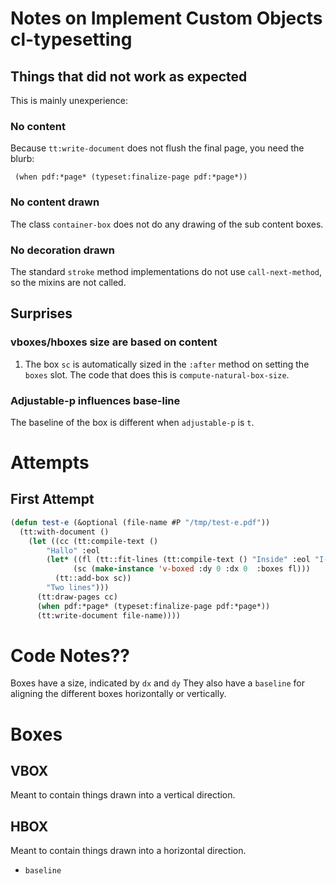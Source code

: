 * Notes on Implement Custom Objects cl-typesetting

** Things that did not work as expected

This is mainly unexperience:

*** No content

Because =tt:write-document= does not flush the final page,
you need the blurb:

 :  (when pdf:*page* (typeset:finalize-page pdf:*page*))

*** No content drawn

The class =container-box= does not do any drawing of the sub content boxes.

*** No decoration drawn

The standard =stroke= method implementations do not use =call-next-method=, so the mixins are not called.

** Surprises

*** vboxes/hboxes size are based on content

1. The box =sc= is automatically sized in the =:after= method on setting the =boxes= slot.
   The code that does this is =compute-natural-box-size=.

*** Adjustable-p influences base-line

The baseline of the box is different when =adjustable-p= is =t=.

    
* Attempts

** First Attempt


#+begin_src lisp
(defun test-e (&optional (file-name #P "/tmp/test-e.pdf"))
  (tt:with-document ()
    (let ((cc (tt:compile-text ()
		"Hallo" :eol
		(let* ((fl (tt::fit-lines (tt:compile-text () "Inside" :eol "I-2") 100 100))
		      (sc (make-instance 'v-boxed :dy 0 :dx 0  :boxes fl)))
		  (tt::add-box sc))
		"Two lines")))
      (tt:draw-pages cc)
      (when pdf:*page* (typeset:finalize-page pdf:*page*))
      (tt:write-document file-name))))
#+end_src



* Code Notes??


Boxes have a size, indicated by =dx= and =dy=
They also have a =baseline= for aligning the different boxes horizontally or vertically.


   

* Boxes

** VBOX

Meant to contain things drawn into a vertical direction.

** HBOX

Meant to contain things drawn into a horizontal direction.

- =baseline=

  
